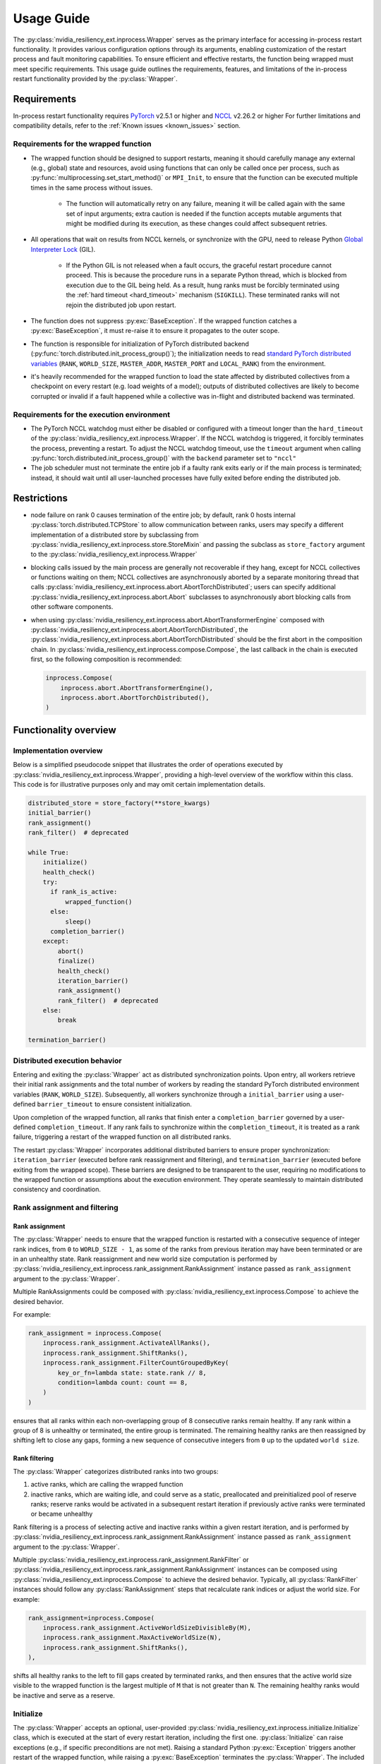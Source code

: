 Usage Guide
===============================================================================
The :py:class:`nvidia_resiliency_ext.inprocess.Wrapper` serves as the primary interface for accessing
in-process restart functionality. It provides various configuration options
through its arguments, enabling customization of the restart process and fault
monitoring capabilities. To ensure efficient and effective restarts, the
function being wrapped must meet specific requirements. This usage guide
outlines the requirements, features, and limitations of the in-process restart
functionality provided by the :py:class:`Wrapper`.

Requirements
------------
In-process restart functionality requires 
`PyTorch <https://pypi.org/project/torch/>`_ v2.5.1 or higher 
and
`NCCL <https://github.com/NVIDIA/nccl>`_ v2.26.2 or higher 
For further limitations and compatibility details, refer to the :ref:`Known
issues <known_issues>` section.

Requirements for the wrapped function
~~~~~~~~~~~~~~~~~~~~~~~~~~~~~~~~~~~~~
- The wrapped function should be designed to support restarts, meaning it
  should carefully manage any external (e.g., global) state and resources,
  avoid using functions that can only be called once per process, such as
  :py:func:`multiprocessing.set_start_method()` or ``MPI_Init``, to ensure that
  the function can be executed multiple times in the same process without
  issues.

    - The function will automatically retry on any failure, meaning it will be
      called again with the same set of input arguments; extra caution is
      needed if the function accepts mutable arguments that might be modified
      during its execution, as these changes could affect subsequent retries.

- All operations that wait on results from NCCL kernels, or synchronize with
  the GPU, need to release Python `Global Interpreter Lock
  <https://docs.python.org/3/glossary.html#term-global-interpreter-lock>`_
  (GIL).

    - If the Python GIL is not released when a fault occurs, the graceful
      restart procedure cannot proceed. This is because the procedure runs in a
      separate Python thread, which is blocked from execution due to the GIL
      being held. As a result, hung ranks must be forcibly terminated using the
      :ref:`hard timeout <hard_timeout>` mechanism (``SIGKILL``). These
      terminated ranks will not rejoin the distributed job upon restart.

- The function does not suppress :py:exc:`BaseException`. If the wrapped
  function catches a :py:exc:`BaseException`, it must re-raise it to ensure it
  propagates to the outer scope.

- The function is responsible for initialization of PyTorch distributed backend
  (:py:func:`torch.distributed.init_process_group()`); the initialization needs
  to read `standard PyTorch distributed variables
  <https://pytorch.org/docs/stable/distributed.html#environment-variable-initialization>`_
  (``RANK``, ``WORLD_SIZE``, ``MASTER_ADDR``, ``MASTER_PORT`` and
  ``LOCAL_RANK``) from the environment.

- it's heavily recommended for the wrapped function to load the state affected
  by distributed collectives from a checkpoint on every restart (e.g. load
  weights of a model); outputs of distributed collectives are likely to become
  corrupted or invalid if a fault happened while a collective was in-flight and
  distributed backend was terminated.

Requirements for the execution environment
~~~~~~~~~~~~~~~~~~~~~~~~~~~~~~~~~~~~~~~~~~
- The PyTorch NCCL watchdog must either be disabled or configured with a
  timeout longer than the ``hard_timeout`` of the
  :py:class:`nvidia_resiliency_ext.inprocess.Wrapper`. If the NCCL watchdog is triggered, it forcibly
  terminates the process, preventing a restart. To adjust the NCCL watchdog
  timeout, use the ``timeout`` argument when calling
  :py:func:`torch.distributed.init_process_group()` with the ``backend``
  parameter set to ``"nccl"``

- The job scheduler must not terminate the entire job if a faulty rank exits
  early or if the main process is terminated; instead, it should wait until all
  user-launched processes have fully exited before ending the distributed job.

Restrictions
------------
- node failure on rank 0 causes termination of the entire job; by default, rank
  0 hosts internal :py:class:`torch.distributed.TCPStore` to allow
  communication between ranks, users may specify a different implementation of
  a distributed store by subclassing from
  :py:class:`nvidia_resiliency_ext.inprocess.store.StoreMixin` and passing the subclass as
  ``store_factory`` argument to the :py:class:`nvidia_resiliency_ext.inprocess.Wrapper`

- blocking calls issued by the main process are generally not recoverable if
  they hang, except for NCCL collectives or functions waiting on them; NCCL
  collectives are asynchronously aborted by a separate monitoring thread that
  calls :py:class:`nvidia_resiliency_ext.inprocess.abort.AbortTorchDistributed`; users can specify
  additional :py:class:`nvidia_resiliency_ext.inprocess.abort.Abort` subclasses to asynchronously
  abort blocking calls from other software components.

- when using :py:class:`nvidia_resiliency_ext.inprocess.abort.AbortTransformerEngine` composed with
  :py:class:`nvidia_resiliency_ext.inprocess.abort.AbortTorchDistributed`, the
  :py:class:`nvidia_resiliency_ext.inprocess.abort.AbortTorchDistributed` should be
  the first abort in the composition chain.  In :py:class:`nvidia_resiliency_ext.inprocess.compose.Compose`,
  the last callback in the chain is executed first, so the following composition is recommended:

  .. code-block:: python

    inprocess.Compose(
        inprocess.abort.AbortTransformerEngine(),
        inprocess.abort.AbortTorchDistributed(),
    )


Functionality overview
----------------------

Implementation overview
~~~~~~~~~~~~~~~~~~~~~~~
Below is a simplified pseudocode snippet that illustrates the order of
operations executed by :py:class:`nvidia_resiliency_ext.inprocess.Wrapper`, providing a high-level
overview of the workflow within this class. This code is for illustrative
purposes only and may omit certain implementation details.

.. code-block:: python

  distributed_store = store_factory(**store_kwargs)
  initial_barrier()
  rank_assignment()
  rank_filter()  # deprecated
  
  while True:
      initialize()
      health_check()
      try:
        if rank_is_active:
            wrapped_function()
        else:
            sleep()
        completion_barrier()
      except:
          abort()
          finalize()
          health_check()
          iteration_barrier()
          rank_assignment()
          rank_filter()  # deprecated
      else:
          break

  termination_barrier()

Distributed execution behavior
~~~~~~~~~~~~~~~~~~~~~~~~~~~~~~~
Entering and exiting the :py:class:`Wrapper` act as distributed synchronization
points. Upon entry, all workers retrieve their initial rank assignments and the
total number of workers by reading the standard PyTorch distributed environment
variables (``RANK``, ``WORLD_SIZE``). Subsequently, all workers synchronize
through a ``initial_barrier`` using a user-defined ``barrier_timeout`` to
ensure consistent initialization.

Upon completion of the wrapped function, all ranks that finish enter a
``completion_barrier`` governed by a user-defined ``completion_timeout``. If
any rank fails to synchronize within the ``completion_timeout``, it is treated
as a rank failure, triggering a restart of the wrapped function on all
distributed ranks.

The restart :py:class:`Wrapper` incorporates additional distributed barriers to
ensure proper synchronization: ``iteration_barrier`` (executed before rank
reassignment and filtering), and ``termination_barrier`` (executed before
exiting from the wrapped scope). These barriers are designed to be transparent
to the user, requiring no modifications to the wrapped function or assumptions
about the execution environment. They operate seamlessly to maintain
distributed consistency and coordination.

Rank assignment and filtering
~~~~~~~~~~~~~~~~~~~~~~~~~~~~~

Rank assignment
^^^^^^^^^^^^^^^
The :py:class:`Wrapper` needs to ensure that the wrapped function is restarted
with a consecutive sequence of integer rank indices, from ``0`` to 
``WORLD_SIZE - 1``, as some of the ranks from previous iteration may have been
terminated or are in an unhealthy state. Rank reassignment and new world size
computation is performed by
:py:class:`nvidia_resiliency_ext.inprocess.rank_assignment.RankAssignment` instance passed as
``rank_assignment`` argument to the :py:class:`Wrapper`.

Multiple RankAssignments could be composed with :py:class:`nvidia_resiliency_ext.inprocess.Compose`
to achieve the desired behavior.

For example:

.. code-block:: python

    rank_assignment = inprocess.Compose(
        inprocess.rank_assignment.ActivateAllRanks(),
        inprocess.rank_assignment.ShiftRanks(),
        inprocess.rank_assignment.FilterCountGroupedByKey(
            key_or_fn=lambda state: state.rank // 8,
            condition=lambda count: count == 8,
        )
    )

ensures that all ranks within each non-overlapping group of 8 consecutive
ranks remain healthy. If any rank within a group of 8 is unhealthy or
terminated, the entire group is terminated. The remaining healthy ranks are
then reassigned by shifting left to close any gaps, forming a new sequence
of consecutive integers from ``0`` up to the updated ``world size``.

Rank filtering
^^^^^^^^^^^^^^
The :py:class:`Wrapper` categorizes distributed ranks into two groups:

1. active ranks, which are calling the wrapped function
2. inactive ranks, which are waiting idle, and could serve as a static,
   preallocated and preinitialized pool of reserve ranks; reserve ranks would
   be activated in a subsequent restart iteration if previously active ranks
   were terminated or became unhealthy

Rank filtering is a process of selecting active and inactive ranks within a
given restart iteration, and is performed by
:py:class:`nvidia_resiliency_ext.inprocess.rank_assignment.RankAssignment` instance passed as
``rank_assignment`` argument to the :py:class:`Wrapper`.

Multiple :py:class:`nvidia_resiliency_ext.inprocess.rank_assignment.RankFilter` or
:py:class:`nvidia_resiliency_ext.inprocess.rank_assignment.RankAssignment` instances can be composed
using :py:class:`nvidia_resiliency_ext.inprocess.Compose` to achieve the desired behavior. Typically,
all :py:class:`RankFilter` instances should follow any
:py:class:`RankAssignment` steps that recalculate rank indices or adjust the
world size. For example:

.. code-block:: python

    rank_assignment=inprocess.Compose(
        inprocess.rank_assignment.ActiveWorldSizeDivisibleBy(M),
        inprocess.rank_assignment.MaxActiveWorldSize(N),
        inprocess.rank_assignment.ShiftRanks(),
    ),

shifts all healthy ranks to the left to fill gaps created by terminated ranks,
and then ensures that the active world size visible to the wrapped function is
the largest multiple of ``M`` that is not greater than ``N``. The remaining
healthy ranks would be inactive and serve as a reserve.

Initialize
~~~~~~~~~~
The :py:class:`Wrapper` accepts an optional, user-provided
:py:class:`nvidia_resiliency_ext.inprocess.initialize.Initialize` class, which is executed at the
start of every restart iteration, including the first one.
:py:class:`Initialize` can raise exceptions (e.g., if specific preconditions
are not met). Raising a standard Python :py:exc:`Exception` triggers another
restart of the wrapped function, while raising a :py:exc:`BaseException`
terminates the :py:class:`Wrapper`. The included
:py:class:`nvidia_resiliency_ext.inprocess.initialize.RetryController` can be used to limit the
number of restart attempts or to halt execution if the number of healthy
workers drops below a specified threshold.

Multiple initializers could be composed with :py:class:`nvidia_resiliency_ext.inprocess.Compose`.

Wrapped function termination mechanism
~~~~~~~~~~~~~~~~~~~~~~~~~~~~~~~~~~~~~~
When a fault or timeout occurs on any rank participating in the distributed
job, the :py:class:`Wrapper` waits for the ``last_call_wait`` interval to allow
all concurrent faults from other distributed ranks to be recorded. After this
waiting period, the :py:class:`Wrapper` initiates a termination and restart
procedure across all ranks to ensure a consistent recovery process:

- the :py:class:`Wrapper` calls an instance of
  :py:class:`nvidia_resiliency_ext.inprocess.abort.Abort` from a separate Python thread; by default,
  this operation is equivalent to calling
  :py:func:`torch.distributed.destroy_process_group()`,

- next the :py:class:`Wrapper` raises asynchronous Python exception within the
  wrapped function; this exception interrupts the execution of the wrapped
  function, allowing control to return to the :py:class:`Wrapper` which then
  handles the restart process

The termination mechanism respects regular Python exception propagation logic,
and gives the wrapped function an opportunity to properly clean up resources by
calling all encountered exception handlers, context managers' ``__exit__``
methods etc. The restart exception raised by the :py:class:`Wrapper` is a
direct subclass of Python :py:exc:`BaseException` and it is required that the
wrapped function propagates this exception to the outer function scope.

The termination procedure runs in a separate Python thread. In some cases, the
main thread - unblocked by the destruction of the distributed process group -
might execute a few additional Python bytecode instructions before the
asynchronous exception is received. In most cases, it should be harmless as the
wrapped function is about to be interrupted and restarted, but the wrapped
function must not execute any code that may corrupt persistent storage and
prevent correct execution after a restart (e.g. the function cannot write
checkpoint to persistent storage). To protect against this possible data
corruption, the :py:class:`Wrapper` offers
:py:meth:`inprocess.CallWrapper.atomic` context manager, which implements a
lock shared by the main thread and the thread performing the termination
procedure. The termination procedure won't be launched if the main thread is in
:py:meth:`inprocess.CallWrapper.atomic` code block, and the main thread won't
enter into :py:meth:`inprocess.CallWrapper.atomic` code block if termination
procedure is already in progress. The use of the
:py:meth:`inprocess.CallWrapper.atomic` context manager is optional, and may be
omitted if the workload already includes mechanisms to guarantee that the
restarted wrapped function does not resume execution from a corrupted or
incomplete persistent state (e.g., a compromised checkpoint).


Progress timeout
~~~~~~~~~~~~~~~~
The :py:class:`Wrapper` implements two types of timeout events:

Soft timeout
^^^^^^^^^^^^
Soft timeout is equivalent to a Python exception raised by one of the
ranks, and triggers an attempt to restart the wrapped function on all healthy
ranks.

.. _hard_timeout:

Hard timeout
^^^^^^^^^^^^
The hard timeout mechanism forcefully terminates the main Python interpreter
process by sending a sequence of signals to ensure proper shutdown.

Initially, the :py:class:`Wrapper` sends the signals (``SIGCONT``, ``SIGTERM``)
to allow for a graceful shutdown. If the process remains active after this
step, a second sequence of signals (``SIGCONT``, ``SIGTERM``, ``SIGKILL``) is
sent after a delay specified by the ``termination_grace_time`` parameter. This
guarantees termination of the process if it fails to respond to the initial
signals.

The ``termination_grace_time`` parameter, configurable via :py:class:`Wrapper`,
defines the time interval between the two signal sequences. If the workload
implements ``SIGTERM`` cleanup handlers and their execution is critical for
successfully restarting the wrapped function, ``termination_grace_time`` should
be adjusted to allow sufficient time for these handlers to complete.

For workloads that do not implement ``SIGTERM`` handlers, it is safe to set
``termination_grace_time`` to 0 seconds to enable faster termination in cases
where the process hangs. This minimizes restart latency while ensuring the
process is terminated promptly.

.. _reporting_progress:

Reporting progress
^^^^^^^^^^^^^^^^^^
Timeout events are triggered when the wrapped function didn't report progress
in the specified timeout interval. 

There are two methods to record progress:

- Automatic heartbeat: the :py:class:`Wrapper` periodically checks if the main
  thread of the Python interpreter keeps executing new bytecode instructions; 

  - this method is always active and protects against hangs in calls that block
    Python interpreter, even in case when a blocking call released GIL, 

  - it doesn't protect against while-true-like livelocks, where the interpreter
    keeps executing new bytecode instructions but doesn't make meaningful
    forward progress

- Manual heartbeat (optional): the wrapped function can optionally report
  progress by periodically calling the :py:meth:`inprocess.CallWrapper.ping`
  method:

  - the :py:class:`nvidia_resiliency_ext.inprocess.Wrapper` inspects the signature of the wrapped
    function for an argument annotated with the type
    :py:class:`nvidia_resiliency_ext.inprocess.CallWrapper`,

  - if such an argument is present, the :py:class:`Wrapper` injects an instance
    of :py:class:`nvidia_resiliency_ext.inprocess.CallWrapper` into the function, enabling it to call
    :py:meth:`inprocess.CallWrapper.ping` within its scope,

  - the timeout for the manual heartbeat is activated after the first call to
    the :py:meth:`inprocess.CallWrapper.ping` method.

Timeout event is triggered if either of the active progress monitoring methods
didn't record a heartbeat in the specified time interval.

Finalize
~~~~~~~~
The :py:class:`Wrapper` accepts optional, user-provided
:py:class:`nvidia_resiliency_ext.inprocess.finalize.Finalize` class. :py:class:`Finalize` class is
executed after a fault was detected, distributed group was destroyed, but
before the :py:class:`HealthCheck` is performed. :py:class:`Finalize` should
bring the process into a state where a restart of the wrapped function may be
attempted, e.g.: deinitialize any global variables or synchronize with any
async work issued by the wrapped function that was not already performed by
exception handlers in the wrapped function. Any failure during the execution of
:py:class:`Finalize` should raise an exception, in this case the health check
is skipped, exception is reraised by the :py:class:`Wrapper`, and the exception
should cause termination of the main Python interpreter process.

Multiple finalizers could be composed with :py:class:`nvidia_resiliency_ext.inprocess.Compose`.

Health check
~~~~~~~~~~~~
The :py:class:`Wrapper` calls optional, user-provided
:py:class:`nvidia_resiliency_ext.inprocess.health_check.HealthCheck` class before the restart to
ensure that the worker is in a healthy state. :py:class:`HealthCheck` is
executed after the wrapped function failure was discovered (on local or remote
distributed rank), local distributed group was destroyed, and the optional
:py:class:`Finalize` finished execution. The execution of the health check is
local to each rank that could potentially participate in a job after restart,
and it is meant to filter out unhealthy ranks that cannot continue executing
the workload (e.g. corrupted CUDA context). The execution should be local to
the calling rank, other ranks may have already been terminated, lost or still
executing the wrapped function. An unhealthy state is reported to
:py:class:`nvidia_resiliency_ext.inprocess.Wrapper` by raising an exception from
:py:meth:`inprocess.health_check.HealthCheck.__call__` method. The exception is
then reraised by the :py:class:`Wrapper`, and should cause termination of the
main Python interpreter process on the local rank.

Multiple health checks could be composed with :py:class:`nvidia_resiliency_ext.inprocess.Compose`.

Monitoring capabilities
~~~~~~~~~~~~~~~~~~~~~~~
The :py:class:`Wrapper` provides several monitoring mechanisms to track the
workload's progress and enable rapid restart capabilities in the event of a
fault.

.. _monitor_thread:

Monitor Thread
^^^^^^^^^^^^^^
The Monitor Thread runs as a separate :py:class:`threading.Thread` and is
tasked with periodically checking the distributed store for any faults reported
by other distributed ranks. It also ensures that the local rank is
:ref:`reporting progress <reporting_progress>`. If a fault or a lack of
progress is detected, it triggers :py:class:`nvidia_resiliency_ext.inprocess.abort.Abort` and raises
asynchronous Python exception within the wrapped function.

The execution interval of the monitoring loop is governed by the
``monitor_thread_interval`` parameter of the :py:class:`Wrapper`. During each
loop iteration, the thread queries the distributed store by invoking
:py:meth:`torch.distributed.Store.get`. For workloads with a large number of
distributed workers, it may be necessary to increase the
``monitor_thread_interval`` to avoid creating a communication bottleneck in the
distributed store caused by concurrent queries from multiple workers. 

Monitor Process
^^^^^^^^^^^^^^^
The Monitor Process operates as a separate daemon process created by the
:py:class:`Wrapper`. Its responsibilities include ensuring the main workload
process remains active, submitting heartbeat signals to the distributed store
for the local rank, monitoring heartbeat signals from remote ranks, and
terminating the main process if it becomes unresponsive and irrecoverable.

The timeout for receiving a heartbeat from other distributed ranks is
configured with ``heartbeat_timeout`` parameter of the :py:class:`Wrapper`. If
any of the distributed rank doesn't submit a heartbeat within
``heartbeat_timeout`` interval, the rank is considered unresponsive, and a
restart is triggered on all distributed ranks.

The execution interval of the monitoring loop is governed by the
``monitor_process_interval`` parameter of the :py:class:`Wrapper`. Similar to
the :ref:`Monitor Thread <monitor_thread>`, each iteration of the loop queries
the distributed store. To prevent communication bottlenecks in the distributed
store, the monitoring interval should scale proportionally with the number of
distributed workers to avoid creating a communication bottleneck.

Progress Watchdog
^^^^^^^^^^^^^^^^^
The Progress Watchdog runs as a separate :py:class:`threading.Thread` and is
responsible for issuing automatic heartbeats to check if the main thread of the
Python interpreter keeps executing new bytecode instructions and receiving,
optional, manual heartbeats from the workload to track its progress. Refer to
:ref:`Reporting progress <reporting_progress>` for more details about automatic
and manual heartbeats.

The execution interval is governed by the ``progress_watchdog_interval``
parameter of the :py:class:`Wrapper`. The execution involves only the
node-local inter-process communication, and the interval does not need to be
scaled with the number of distributed workers.

Logging
~~~~~~~
The :py:class:`Wrapper` leverages the Python logging module to output messages.
It does not adhere to the conventional methods of fully integrating with an
application's root logger. Instead, logging from :py:class:`Wrapper` within the
main process is managed through a :py:class:`logging.StreamHandler`, which is
defined by the first ancestor in the logger hierarchy. Notably, the logging in
:py:class:`Wrapper` is configured to not store logs in files, and to not
`propagate
<https://docs.python.org/3/library/logging.html#logging.Logger.propagate>`_
logging messages to the ancestor loggers' handlers.

Logging with :py:obj:`logging.DEBUG` level shows the location where the wrapped
function suppressed the :py:exc:`BaseException` raised asynchronously by the
:py:class:`Wrapper`. The restart logic requires that BaseExceptions are
propagated from the wrapped function to the outer scope. This feature helps to
find locations where this assumption is not met, and the restart flow is
interrupted.

For the monitoring daemon process, logging is handled differently; logs are
written only to a file. The location of this log file is configurable. Users
can specify a custom path by passing a string to the
``monitor_process_logfile`` argument. This string may include the ``{rank}``
placeholder, which allows for dynamic filename generation based on the initial
distributed rank of the calling process.

Restart latency
---------------
Restart latency refers to the time elapsed between a fault occurring on any
distributed rank and successfully relaunching the wrapped function across all
distributed ranks.

The following table summarizes the latencies of all major items contributing to
the total restart latency. Rows marked with ``(H)`` increase restart latency
only when the application hangs. These items are not included if the
application raises a Python exception on any distributed rank.

+-----------+--------------------------------------------------------+------------------------------------------------------------------------------+
| Category  | Item                                                   | Latency                                                                      |
+===========+========================================================+==============================================================================+
| NCCL/PyT  | :py:func:`torch.distributed.destroy_process_group()`   | ~0.5s + 0.01s * num pending NCCL kernels                                     |
+-----------+--------------------------------------------------------+------------------------------------------------------------------------------+
| CUDA/user | complete pending CUDA kernels                          | ~training iteration                                                          |
+-----------+--------------------------------------------------------+------------------------------------------------------------------------------+
| Wrapper   | wait for concurrent faults on other ranks              | ``last_call_wait``                                                           |
+-----------+--------------------------------------------------------+------------------------------------------------------------------------------+
| Wrapper   | execute ``rank_assignment``                            | ~0.5s                                                                        |
+-----------+--------------------------------------------------------+------------------------------------------------------------------------------+
| Wrapper   | TCPStore-based barrier                                 | 0.5s @ 16k ranks                                                             |
+-----------+--------------------------------------------------------+------------------------------------------------------------------------------+
| user      | execute user-provided ``initialize``                   | N/A                                                                          |
+-----------+--------------------------------------------------------+------------------------------------------------------------------------------+
| user      | execute user-provided ``finalize``                     | N/A                                                                          |
+-----------+--------------------------------------------------------+------------------------------------------------------------------------------+
| user      | execute user-provided ``health_check``                 | N/A                                                                          |
+-----------+--------------------------------------------------------+------------------------------------------------------------------------------+
| Wrapper   | ``(H)`` detect GIL-released hang                       | ``soft_timeout`` + ``monitor_process_interval``                              |
+-----------+--------------------------------------------------------+------------------------------------------------------------------------------+
| Wrapper   | ``(H)`` detect GIL-holding hang                        | ``hard_timeout`` + ``monitor_process_interval`` + ``termination_grace_time`` |
+-----------+--------------------------------------------------------+------------------------------------------------------------------------------+

The latency for executing :py:func:`torch.distributed.destroy_process_group`
assumes that NCCL collective kernel termination interval was optimized. See
:ref:`Known issues <known_issues>` for more details. The latency for completing
all pending CUDA kernels assumes that the training loop performs
synchronization with the GPU at least once per training iteration.

.. _known_issues:

Known issues
------------

PyTorch
~~~~~~~
#. :py:class:`torch.distributed.ProcessGroupGloo` doesn't offer ``_shutdown()``
   method to terminate pending Gloo collectives (`pytorch/#130345
   <https://github.com/pytorch/pytorch/issues/130345>`_); if a rank
   participating in a Gloo collective stops making forward progress, the
   remaining ranks would wait till :py:class:`ProcessGroupGloo` timeout is
   exceeded; a workaround is to specify a short timeout for the ``gloo``
   backend to enable faster restarts.

#. The :py:class:`nvidia_resiliency_ext.inprocess.Wrapper` class uses
   :py:meth:`torch.distributed.Store.wait` to detect events in the distributed
   key-value store within its monitoring loops. Because these loops often
   advance to the next iteration after an expected timeout, PyTorch emits a
   warning every time :py:meth:`wait` times out, cluttering the output. To
   suppress these warnings, set the ``TORCH_CPP_LOG_LEVEL`` environment
   variable to ``error`` or ``fatal`` before importing ``torch``.

#. :py:class:`nvidia_resiliency_ext.inprocess.Wrapper` is not fully compatible with
   :py:func:`torch.distributed.run`. :py:func:`torch.distributed.run`
   automatically terminates all worker processes if any one of them fails, in
   this case :py:class:`nvidia_resiliency_ext.inprocess.Wrapper` can only recover from transient
   faults that don't cause termination of worker processes.

#. By default, PyTorch NCCL Watchdog forcefully terminates the process if NCCL
   call returns an error, or if CUDA context was corrupted. Forceful
   termination of the worker process prevents :py:class:`nvidia_resiliency_ext.inprocess.Wrapper`
   from restarting the wrapper function. A workaround is to set
   ``TORCH_NCCL_RETHROW_CUDA_ERRORS`` environment variable to ``0``, to avoid
   rethrowing CUDA and NCCL errors in PyTorch NCCL Watchdog.

#. PyTorch pairwise distributed process groups for P2P communication using
   :py:func:`torch.distributed.send`, :py:func:`torch.distributed.recv` (and
   similar functions) need to be created and initialized explicitly at the
   Python level with :py:func:`torch.distributed.new_group`. Aborting PyTorch
   NCCL backend with implicitly created P2P communicators may lead to hangs if
   PyTorch doesn't contain the fix implemented in `pytorch/#150690
   <https://github.com/pytorch/pytorch/pull/150690>`_.

#. PyTorch may raise segmentation fault if distributed backend is aborted while
   the first iteration of a backward pass is in progress (`pytorch/#149418
   <https://github.com/pytorch/pytorch/issues/149418>`_).

NCCL
~~~~
#. Support for NVLink SHARP (NVLS) in NCCL must be disabled by setting the
   ``NCCL_NVLS_ENABLE`` environment variable to ``0``.

CUDA
~~~~
#. To perform a restart, the :py:class:`nvidia_resiliency_ext.inprocess.Wrapper` needs to wait for
   completion of all executing and pending CUDA kernels. This is implemented
   with a GPU synchronization, and is a part of
   :py:class:`nvidia_resiliency_ext.inprocess.health_check.CudaHealthCheck`. Waiting for CUDA kernels
   to complete could increase the restart latency if many CUDA kernels are
   pending execution. A workaround is to periodically synchronize with the GPU
   from the wrapped function to reduce the depth of pending kernels queue.
